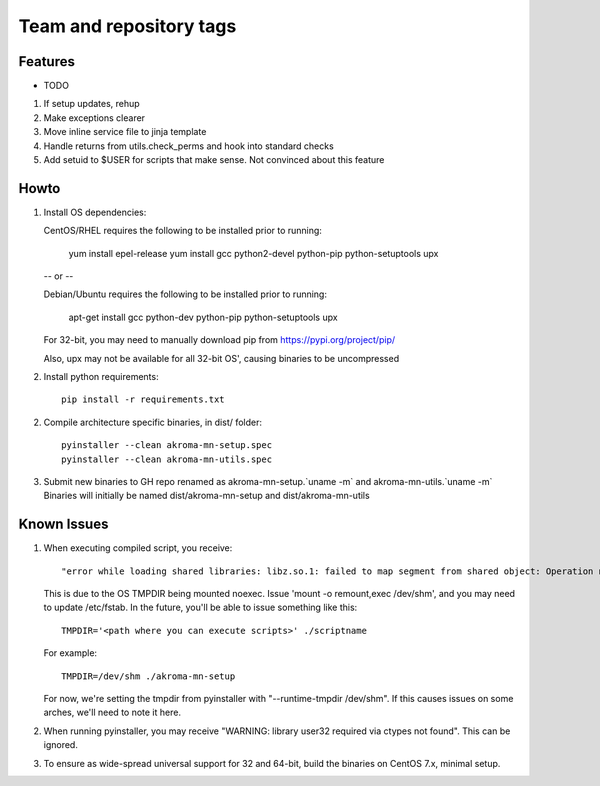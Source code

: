 ========================
Team and repository tags
========================
.. https://github.com/akroma-project/akroma-masternode-management


Features
--------

* TODO

1. If setup updates, rehup
2. Make exceptions clearer
3. Move inline service file to jinja template
4. Handle returns from utils.check_perms and hook into standard checks
5. Add setuid to $USER for scripts that make sense.  Not convinced about this feature

Howto
-----

1. Install OS dependencies::

   CentOS/RHEL requires the following to be installed prior to running:

    yum install epel-release
    yum install gcc python2-devel python-pip python-setuptools upx

   -- or --

   Debian/Ubuntu requires the following to be installed prior to running:

    apt-get install gcc python-dev python-pip python-setuptools upx

   For 32-bit, you may need to manually download pip from https://pypi.org/project/pip/

   Also, upx may not be available for all 32-bit OS', causing binaries to be uncompressed

2. Install python requirements::

    pip install -r requirements.txt

2. Compile architecture specific binaries, in dist/ folder::

    pyinstaller --clean akroma-mn-setup.spec
    pyinstaller --clean akroma-mn-utils.spec

3. Submit new binaries to GH repo renamed as akroma-mn-setup.`uname -m` and akroma-mn-utils.`uname -m`
   Binaries will initially be named dist/akroma-mn-setup and dist/akroma-mn-utils


Known Issues
------------

1. When executing compiled script, you receive::

    "error while loading shared libraries: libz.so.1: failed to map segment from shared object: Operation not permitted"

   This is due to the OS TMPDIR being mounted noexec.  Issue 'mount -o remount,exec /dev/shm', and you may need to update
   /etc/fstab.  In the future, you'll be able to issue something like this::

    TMPDIR='<path where you can execute scripts>' ./scriptname

   For example::

    TMPDIR=/dev/shm ./akroma-mn-setup

   For now, we're setting the tmpdir from pyinstaller with "--runtime-tmpdir /dev/shm".  If this causes issues on some arches,
   we'll need to note it here.

2. When running pyinstaller, you may receive "WARNING: library user32 required via ctypes not found".  This can be ignored.

3. To ensure as wide-spread universal support for 32 and 64-bit, build the binaries on CentOS 7.x, minimal setup.
